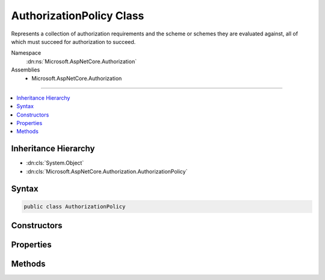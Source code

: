 

AuthorizationPolicy Class
=========================






Represents a collection of authorization requirements and the scheme or 
schemes they are evaluated against, all of which must succeed
for authorization to succeed.


Namespace
    :dn:ns:`Microsoft.AspNetCore.Authorization`
Assemblies
    * Microsoft.AspNetCore.Authorization

----

.. contents::
   :local:



Inheritance Hierarchy
---------------------


* :dn:cls:`System.Object`
* :dn:cls:`Microsoft.AspNetCore.Authorization.AuthorizationPolicy`








Syntax
------

.. code-block:: csharp

    public class AuthorizationPolicy








.. dn:class:: Microsoft.AspNetCore.Authorization.AuthorizationPolicy
    :hidden:

.. dn:class:: Microsoft.AspNetCore.Authorization.AuthorizationPolicy

Constructors
------------

.. dn:class:: Microsoft.AspNetCore.Authorization.AuthorizationPolicy
    :noindex:
    :hidden:

    
    .. dn:constructor:: Microsoft.AspNetCore.Authorization.AuthorizationPolicy.AuthorizationPolicy(System.Collections.Generic.IEnumerable<Microsoft.AspNetCore.Authorization.IAuthorizationRequirement>, System.Collections.Generic.IEnumerable<System.String>)
    
        
    
        
        Creates a new instance of :any:`Microsoft.AspNetCore.Authorization.AuthorizationPolicy`\.
    
        
    
        
        :param requirements: 
            The list of :any:`Microsoft.AspNetCore.Authorization.IAuthorizationRequirement`\s which must succeed for
            this policy to be successful.
        
        :type requirements: System.Collections.Generic.IEnumerable<System.Collections.Generic.IEnumerable`1>{Microsoft.AspNetCore.Authorization.IAuthorizationRequirement<Microsoft.AspNetCore.Authorization.IAuthorizationRequirement>}
    
        
        :param authenticationSchemes: 
            The authentication schemes the <em>requirements</em> are evaluated against.
        
        :type authenticationSchemes: System.Collections.Generic.IEnumerable<System.Collections.Generic.IEnumerable`1>{System.String<System.String>}
    
        
        .. code-block:: csharp
    
            public AuthorizationPolicy(IEnumerable<IAuthorizationRequirement> requirements, IEnumerable<string> authenticationSchemes)
    

Properties
----------

.. dn:class:: Microsoft.AspNetCore.Authorization.AuthorizationPolicy
    :noindex:
    :hidden:

    
    .. dn:property:: Microsoft.AspNetCore.Authorization.AuthorizationPolicy.AuthenticationSchemes
    
        
    
        
        Gets a readonly list of the authentication schemes the :dn:prop:`Microsoft.AspNetCore.Authorization.AuthorizationPolicy.Requirements` 
        are evaluated against.
    
        
        :rtype: System.Collections.Generic.IReadOnlyList<System.Collections.Generic.IReadOnlyList`1>{System.String<System.String>}
    
        
        .. code-block:: csharp
    
            public IReadOnlyList<string> AuthenticationSchemes { get; }
    
    .. dn:property:: Microsoft.AspNetCore.Authorization.AuthorizationPolicy.Requirements
    
        
    
        
        Gets a readonly list of :any:`Microsoft.AspNetCore.Authorization.IAuthorizationRequirement`\s which must succeed for
        this policy to be successful.
    
        
        :rtype: System.Collections.Generic.IReadOnlyList<System.Collections.Generic.IReadOnlyList`1>{Microsoft.AspNetCore.Authorization.IAuthorizationRequirement<Microsoft.AspNetCore.Authorization.IAuthorizationRequirement>}
    
        
        .. code-block:: csharp
    
            public IReadOnlyList<IAuthorizationRequirement> Requirements { get; }
    

Methods
-------

.. dn:class:: Microsoft.AspNetCore.Authorization.AuthorizationPolicy
    :noindex:
    :hidden:

    
    .. dn:method:: Microsoft.AspNetCore.Authorization.AuthorizationPolicy.Combine(Microsoft.AspNetCore.Authorization.AuthorizationPolicy[])
    
        
    
        
        Combines the specified :any:`Microsoft.AspNetCore.Authorization.AuthorizationPolicy` into a single policy.
    
        
    
        
        :param policies: The authorization policies to combine.
        
        :type policies: Microsoft.AspNetCore.Authorization.AuthorizationPolicy<Microsoft.AspNetCore.Authorization.AuthorizationPolicy>[]
        :rtype: Microsoft.AspNetCore.Authorization.AuthorizationPolicy
        :return: 
            A new :any:`Microsoft.AspNetCore.Authorization.AuthorizationPolicy` which represents the combination of the
            specified <em>policies</em>.
    
        
        .. code-block:: csharp
    
            public static AuthorizationPolicy Combine(params AuthorizationPolicy[] policies)
    
    .. dn:method:: Microsoft.AspNetCore.Authorization.AuthorizationPolicy.Combine(System.Collections.Generic.IEnumerable<Microsoft.AspNetCore.Authorization.AuthorizationPolicy>)
    
        
    
        
        Combines the specified :any:`Microsoft.AspNetCore.Authorization.AuthorizationPolicy` into a single policy.
    
        
    
        
        :param policies: The authorization policies to combine.
        
        :type policies: System.Collections.Generic.IEnumerable<System.Collections.Generic.IEnumerable`1>{Microsoft.AspNetCore.Authorization.AuthorizationPolicy<Microsoft.AspNetCore.Authorization.AuthorizationPolicy>}
        :rtype: Microsoft.AspNetCore.Authorization.AuthorizationPolicy
        :return: 
            A new :any:`Microsoft.AspNetCore.Authorization.AuthorizationPolicy` which represents the combination of the
            specified <em>policies</em>.
    
        
        .. code-block:: csharp
    
            public static AuthorizationPolicy Combine(IEnumerable<AuthorizationPolicy> policies)
    
    .. dn:method:: Microsoft.AspNetCore.Authorization.AuthorizationPolicy.CombineAsync(Microsoft.AspNetCore.Authorization.IAuthorizationPolicyProvider, System.Collections.Generic.IEnumerable<Microsoft.AspNetCore.Authorization.IAuthorizeData>)
    
        
    
        
        Combines the :any:`Microsoft.AspNetCore.Authorization.AuthorizationPolicy` provided by the specified
        <em>policyProvider</em>.
    
        
    
        
        :param policyProvider: A :any:`Microsoft.AspNetCore.Authorization.IAuthorizationPolicyProvider` which provides the policies to combine.
        
        :type policyProvider: Microsoft.AspNetCore.Authorization.IAuthorizationPolicyProvider
    
        
        :param authorizeData: A collection of authorization data used to apply authorization to a resource.
        
        :type authorizeData: System.Collections.Generic.IEnumerable<System.Collections.Generic.IEnumerable`1>{Microsoft.AspNetCore.Authorization.IAuthorizeData<Microsoft.AspNetCore.Authorization.IAuthorizeData>}
        :rtype: System.Threading.Tasks.Task<System.Threading.Tasks.Task`1>{Microsoft.AspNetCore.Authorization.AuthorizationPolicy<Microsoft.AspNetCore.Authorization.AuthorizationPolicy>}
        :return: 
            A new :any:`Microsoft.AspNetCore.Authorization.AuthorizationPolicy` which represents the combination of the
            authorization policies provided by the specified <em>policyProvider</em>.
    
        
        .. code-block:: csharp
    
            public static Task<AuthorizationPolicy> CombineAsync(IAuthorizationPolicyProvider policyProvider, IEnumerable<IAuthorizeData> authorizeData)
    

